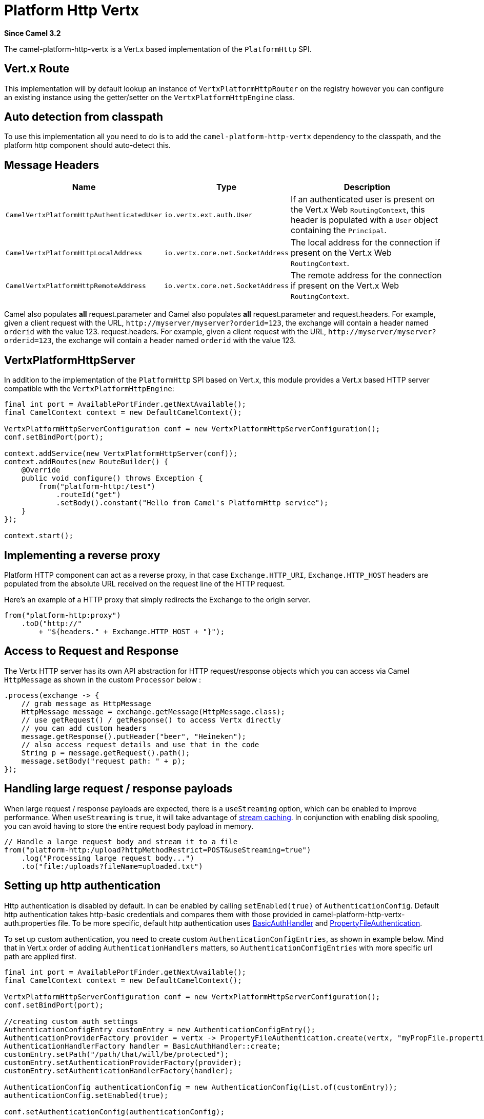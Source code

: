 = Platform Http Vertx Component
:doctitle: Platform Http Vertx
:shortname: platform-http-vertx
:artifactid: camel-platform-http-vertx
:description: Implementation of the Platform HTTP Engine based on Vert.x Web
:since: 3.2
:supportlevel: Stable
:tabs-sync-option:

*Since Camel {since}*

The camel-platform-http-vertx is a Vert.x based implementation of the `PlatformHttp` SPI.

== Vert.x Route

This implementation will by default lookup an instance of `VertxPlatformHttpRouter` on the registry however you can
configure an existing instance using the getter/setter on the `VertxPlatformHttpEngine` class.

== Auto detection from classpath

To use this implementation all you need to do is to add the `camel-platform-http-vertx` dependency to the classpath,
and the platform http component should auto-detect this.

== Message Headers

[width="100%",cols="10%,20%,70%",options="header",]
|=======================================================================
|Name |Type |Description

|`CamelVertxPlatformHttpAuthenticatedUser` |`io.vertx.ext.auth.User` |If an authenticated user is present on the Vert.x Web `RoutingContext`, this header is populated with a `User` object containing the `Principal`.
|`CamelVertxPlatformHttpLocalAddress` |`io.vertx.core.net.SocketAddress` |The local address for the connection if present on the Vert.x Web `RoutingContext`.
|`CamelVertxPlatformHttpRemoteAddress` |`io.vertx.core.net.SocketAddress` |The remote address for the connection if present on the Vert.x Web `RoutingContext`.
|=======================================================================

Camel also populates *all* request.parameter and Camel also populates *all* request.parameter and request.headers. For
example, given a client request with the URL,
`\http://myserver/myserver?orderid=123`, the exchange will contain a
header named `orderid` with the value 123.
request.headers. For example, given a client request with the URL, `\http://myserver/myserver?orderid=123`, the exchange will contain a header named `orderid` with the value 123.

== VertxPlatformHttpServer

In addition to the implementation of the `PlatformHttp` SPI based on Vert.x, this module provides a Vert.x based HTTP
server compatible with the `VertxPlatformHttpEngine`:

[source,java]
----
final int port = AvailablePortFinder.getNextAvailable();
final CamelContext context = new DefaultCamelContext();

VertxPlatformHttpServerConfiguration conf = new VertxPlatformHttpServerConfiguration();
conf.setBindPort(port);

context.addService(new VertxPlatformHttpServer(conf));
context.addRoutes(new RouteBuilder() {
    @Override
    public void configure() throws Exception {
        from("platform-http:/test")
            .routeId("get")
            .setBody().constant("Hello from Camel's PlatformHttp service");
    }
});

context.start();
----

== Implementing a reverse proxy

Platform HTTP component can act as a reverse proxy, in that case `Exchange.HTTP_URI`, `Exchange.HTTP_HOST` headers are populated from the absolute URL received on the request line of the HTTP request.

Here's an example of a HTTP proxy that simply redirects the Exchange to the origin server.

[source,java]
----
from("platform-http:proxy")
    .toD("http://"
        + "${headers." + Exchange.HTTP_HOST + "}");
----

== Access to Request and Response

The Vertx HTTP server has its own API abstraction for HTTP request/response objects which you can access via
Camel `HttpMessage` as shown in the custom `Processor` below :

[source,java]
----
.process(exchange -> {
    // grab message as HttpMessage
    HttpMessage message = exchange.getMessage(HttpMessage.class);
    // use getRequest() / getResponse() to access Vertx directly
    // you can add custom headers
    message.getResponse().putHeader("beer", "Heineken");
    // also access request details and use that in the code
    String p = message.getRequest().path();
    message.setBody("request path: " + p);
});
----

== Handling large request / response payloads

When large request / response payloads are expected, there is a `useStreaming` option, which can be enabled to improve performance.
When `useStreaming` is `true`, it will take advantage of xref:manual::stream-caching.adoc[stream caching]. In conjunction with enabling disk spooling, you can avoid having to store the entire request body payload in memory.

[source,java]
----
// Handle a large request body and stream it to a file
from("platform-http:/upload?httpMethodRestrict=POST&useStreaming=true")
    .log("Processing large request body...")
    .to("file:/uploads?fileName=uploaded.txt")
----

== Setting up http authentication

Http authentication is disabled by default. In can be enabled by calling `setEnabled(true)` of `AuthenticationConfig`.
Default http authentication takes http-basic credentials and compares them with those provided in camel-platform-http-vertx-auth.properties file.
To be more specific, default http authentication uses https://vertx.io/docs/apidocs/io/vertx/ext/web/handler/BasicAuthHandler.html[BasicAuthHandler] and https://vertx.io/docs/vertx-auth-properties/java/[PropertyFileAuthentication].

To set up custom authentication, you need to create custom `AuthenticationConfigEntries`, as shown in example below.
Mind that in Vert.x order of adding `AuthenticationHandlers` matters, so `AuthenticationConfigEntries` with more specific url path are applied first.

[source,java]
----
final int port = AvailablePortFinder.getNextAvailable();
final CamelContext context = new DefaultCamelContext();

VertxPlatformHttpServerConfiguration conf = new VertxPlatformHttpServerConfiguration();
conf.setBindPort(port);

//creating custom auth settings
AuthenticationConfigEntry customEntry = new AuthenticationConfigEntry();
AuthenticationProviderFactory provider = vertx -> PropertyFileAuthentication.create(vertx, "myPropFile.properties");
AuthenticationHandlerFactory handler = BasicAuthHandler::create;
customEntry.setPath("/path/that/will/be/protected");
customEntry.setAuthenticationProviderFactory(provider);
customEntry.setAuthenticationHandlerFactory(handler);

AuthenticationConfig authenticationConfig = new AuthenticationConfig(List.of(customEntry));
authenticationConfig.setEnabled(true);

conf.setAuthenticationConfig(authenticationConfig);

context.addService(new VertxPlatformHttpServer(conf));
context.addRoutes(new RouteBuilder() {
    @Override
    public void configure() throws Exception {
        from("platform-http:/test")
            .routeId("get")
            .setBody().constant("Hello from Camel's PlatformHttp service");
    }
});

context.start();
----
